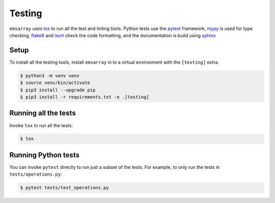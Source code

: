 =======
Testing
=======

``emsarray`` uses `tox`_ to run all the test and linting tools.
Python tests use the `pytest`_ framework,
`mypy`_ is used for type checking,
`flake8`_ and `isort`_ check the code formatting,
and the documentation is build using `sphinx`_

Setup
=====

To install all the testing tools,
install ``emsarray`` in to a virtual environment with the ``[testing]`` extra.

.. code-block:: shell-session

    $ python3 -m venv venv
    $ source venv/bin/activate
    $ pip3 install --upgrade pip
    $ pip3 install -r requirements.txt -e .[testing]

Running all the tests
=====================

Invoke ``tox`` to run all the tests:

.. code-block:: shell-session

    $ tox

Running Python tests
====================

You can invoke ``pytest`` directly to run just a subset of the tests.
For example, to only run the tests in ``tests/operations.py``:

.. code-block:: shell-session

    $ pytest tests/test_operations.py

.. _tox: https://tox.wiki/
.. _pytest: https://pytest.org/
.. _mypy: https://github.com/python/mypy
.. _flake8: https://flake8.pycqa.org/en/latest/
.. _isort: https://pycqa.github.io/isort/
.. _sphinx: https://www.sphinx-doc.org/en/master/
